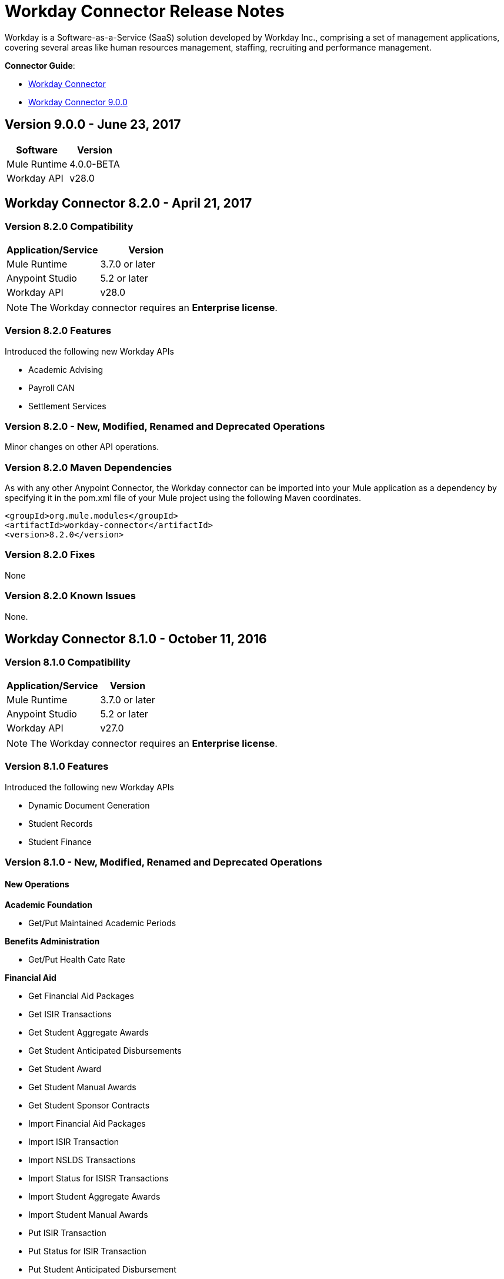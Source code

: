 = Workday Connector Release Notes
:keywords: workday, connector, release notes

Workday is a Software-as-a-Service (SaaS) solution developed by Workday Inc., comprising a set of management applications, covering several areas like human resources management, staffing, recruiting and performance management.

*Connector Guide*:

* link:/mule-user-guide/v/3.8/workday-connector[Workday Connector]
* link:https://mule4-docs.mulesoft.com/connectors/workday-connector[Workday Connector 9.0.0]
////
*Migration Guide*: link:/mule-user-guide/v/3.8/workday-connector-6.0-migration-guide[Workday Connector 6.0 or above Migration Guide]

MuleSoft maintains this connector under the link:/mule-user-guide/v/3.8/anypoint-connectors#connector-categories[_Select_] support policy.
////

== Version 9.0.0 - June 23, 2017

[%header%autowidth]
|===
|Software |Version
|Mule Runtime |4.0.0-BETA
|Workday API |v28.0
|===

////
=== Migrating from Older Versions

TBD.

=== Features

None.

=== Fixed in this Release

None.
////

== Workday Connector 8.2.0 - April 21, 2017

=== Version 8.2.0 Compatibility

[%header,cols="2*a"]
|===
|Application/Service |Version
|Mule Runtime |3.7.0 or later
|Anypoint Studio |5.2 or later
|Workday API |v28.0
|===

[NOTE]
The Workday connector requires an *Enterprise license*.


=== Version 8.2.0 Features

Introduced the following new Workday APIs

* Academic Advising
* Payroll CAN
* Settlement Services

=== Version 8.2.0 - New, Modified, Renamed and Deprecated Operations

Minor changes on other API operations.

=== Version 8.2.0 Maven Dependencies

As with any other Anypoint Connector, the Workday connector can be imported into your Mule application as a dependency by specifying it in the pom.xml file of your Mule project using the following Maven coordinates.

[source,xml,linenums]
----
<groupId>org.mule.modules</groupId>
<artifactId>workday-connector</artifactId>
<version>8.2.0</version>
----

=== Version 8.2.0 Fixes

None

=== Version 8.2.0 Known Issues

None.

== Workday Connector 8.1.0 - October 11, 2016

=== Version 8.1.0 Compatibility

[%header%autowidth.spread]
|===
|Application/Service |Version
|Mule Runtime |3.7.0 or later
|Anypoint Studio |5.2 or later
|Workday API |v27.0
|===

[NOTE]
The Workday connector requires an *Enterprise license*.


=== Version 8.1.0 Features

Introduced the following new Workday APIs

* Dynamic Document Generation
* Student Records
* Student Finance

=== Version 8.1.0 - New, Modified, Renamed and Deprecated Operations

==== New Operations

*Academic Foundation*

* Get/Put Maintained Academic Periods

*Benefits Administration*

* Get/Put Health Cate Rate

*Financial Aid*

* Get Financial Aid Packages
* Get ISIR Transactions
* Get Student Aggregate Awards
* Get Student Anticipated Disbursements
* Get Student Award
* Get Student Manual Awards
* Get Student Sponsor Contracts
* Import Financial Aid Packages
* Import ISIR Transaction
* Import NSLDS Transactions
* Import Status for ISISR Transactions
* Import Student Aggregate Awards
* Import Student Manual Awards
* Put ISIR Transaction
* Put Status for ISIR Transaction
* Put Student Anticipated Disbursement
* Put Student Award
* Put Student Sponsor Contract

*Financial Management*

* Get/Put Default Values for Worktags
* Import Headcount Plan

*Payroll*

* Get/Put Payroll Tax Mappings on Location
* Import ROE Prior Period History Results

*Staffing*

Get/Put Student Employment Eligibility Status

*Student Finance*

* Get Student Charges
* Get Student Historical Changes
* Get Student Historical Payments
* Get Student Payment Sessions
* Get Student Payments
* Import Student Charges
* Import Student Historical Changes
* Import Student Historical Payment
* Import Student Payments
* Put Student Payment
* Put Student Payment Session
* Submit Student Charge

*Student Records*

* Get Course Equivalency Groups
* Get Course Offering Sets
* Get Course Section Relationship
* Get Course Sections
* Get Course Subjects
* Get Historical Students
* Get Learning Outcomes
* Get Meeting Day Patterns
* Get Meeting Patterns
* Get Orientation Offerings
* Get Orientations
* Get Practical Learnings
* Get Schedule Assessments
* Get Student Accomplishments
* Get Student Activity Registration Records
* Get Student Competencies
* Get Student Course
* Get Student Course Materials
* Get Student Course Registrations
* Get Student Course Tag Categories
* Get Student Course Tags
* Get Student Portfolio Accomplishment Contents
* Get Study Abroad Offerings
* Get Transcript Orders
* Import Student Course Registrations
* Import Student Matriculations
* Put Course Equivalency Group
* Put Course Offering Set
* Put Course Section Relationship
* Put Course Subject
* Put Learning Outcome
* Put Meeting Day Pattern
* Put Meeting Pattern
* Put Orientation
* Put Orientation Offering
* Put Practical Learning
* Put Practical Learning Offering
* Put Scheduled Assessment
* Put Student Accomplishment
* Put Student Activity Registration Record
* Put Student Competency
* Put Student Course Material
* Put Student Course Registration
* Put Student Course Tag
* Put Student Course Tag Category
* Put Student Portfolio Accomplishment Content
* Put Study Abroad Offering
* Put Transcript Order
* Submit Course Section
* Submit Grades for Registrations
* Submit Student Course

*Student Recruiting*

* Get Student Recruiting Event Registration Records
* Put Unregister Student Recruiting Registration Record

*Talent*

* Get Connection Types
* Put Connection type

==== Modified Operations

*Academic Foundation*

* Get Education Test Results
* Get/Put Programs of Study
* Get Students
* Import Education Test Results

*Admissions*

* Get/Import/Put External Student Transcripts
* Get/Put Student Application Requirement Assignments
* Get/Put/Import Student Application

*Compensation*

* Request One-Time Payment

*Financial Aid*

* Get/Put Student Award Item

*Human Resources*

* Add Academic Appointment
* Change Legal Name
* Get Job Profiles
* Change Personal Information
* Manage Committee Membership
* Put Job Profiles
* Put Location
* Get Workers

*Integrations*

* Launch EIB
* Put Integration System

*Payroll*

* Get Advanced Lookup Tables
* Get Lookup Tables
* Put Advances Lookup Table
* Put Lookup Table
* Get Payment Election Enrollments
* Submit Payment Election Enrollment
* Get Payroll Involuntary Withholding Orders
* Put Payroll Involuntary Withholding Order
* Get Payroll Off-cycle Payments
* Put Payroll Off-cycle Payment
* Get Payroll Payslips
* Get Periodic Company CAN Tax Remittance Data
* Get Quarterly Worker Tax filing
* Get Submit Payroll Inputs
* Submit Payroll Input

*Payroll GBR*

* Get/Put Worker Pensions Auto Enrolment Details

*Payroll Interface*

* Get Payees

*Performance Management Talent*

* Get School Types
* Put School Type

*Recruiting*

* Create/Edit Job Requisition
* Create/Edit/Get Job Requisitions
* Get Assess Candidates
* Get Job Requisitions
* Put Candidate

*Staffing*

* Add Additional Job
* Change Job
* Assign Roles
* Change Job Hire Employee
* Terminate Employee
* Contract Contingent Worker
* Hire Employee

*Student Recruiting*

* Get Student Recruiting Events
* Submit Student Recruiting Event
* Get Student Recruitments
* Import Student Recruitments
* Put Student Recuirments

==== Renamed Operations

*Performance Management Talent*

* Get Educational Institution Types to Get School Types
* Put Educational Institution Type to Put School Type

==== Deprecated Operations

*Academic Foundation*

* Get Educational Institution Districts
* Get Educational Institutions
* Put Educational Institution
* Put Educational Institution District

*Benefits Administrations*

* Get/Put Employee Defined Contribution Elections
* Put Dependent

*Campus Engagement*

* Get/Put Engagement Emails
* Get/Put Engagement Plans

*Compensation*

* Request Stock Grant

*Financial Management*

* Get Companies
* Put Budget Incremental
* Put Business Plan Details
* Submit Business Plan Amendment
* Submit Position Budget

*Human Resources*

* Add Update Company Tax ID
* Find Business Site
* Find Job Classification Group
* Find Job Family Group
* Find Job Profile
* Get Business Site
* Get Company Tax ID
* Get Company Tax IDs
* Get Job Classification Group
* Get Job Family Group
* Get Job Profile
* Put Company Tax Id
* Put Dependent
* Find Contingent Worker
* Find Employee
* Find Worker
* Update Contingent Worker Personal Info
* Update Employee Personal Info

*Payroll*

* Get Payroll Inputs
* Get Payroll Workers
* Put Payroll Input

*Payroll Interface*

* Put Batch

*Performance Management Talent*

* Get/Put Competency Levels

*Performance Management*

* Start Performance Review

*Professional Services Automation*

* Add Update Customer Invoice
* Cancel Customer Invoice

*Recruiting*

* Add Update Applicant
* Find Applicant
* Get Applicant

*Resource Management*

* Get PO for PO Issue Outbound
* Get Supplier Oder Contracts
* Put Card Holder Listing File
* Put Credit Card Transactions
* Put Expense Credit Card
* Put Expense Credit Card Transaction File
* Put Supplier
* Submit Supplier Oder Contract

*Revenue Management*

* Put Cash Sale

*Staffing*

* Get Maintain Employee Contracts
* Maintain Academic Tenure Date
* Put Dependent

*Student Recruitment*

* Get Student Prospects
* Import Student Prospects
* Submit Student Prospects


==== End Of Life Operations

*Recruiting*

* Put Job Posting for Referrals

*Resource Management*

* Get Resources

*Staffing*

* Demote Employee
* Promote Employee
* Transfer Contingent Worker
* Transfer Employee

=== Version 8.1.0 Maven Dependencies

As with any other Anypoint Connector, the Workday connector can be imported into your Mule application as a dependency by specifying it in the pom.xml file of your Mule project using the following Maven coordinates.

[source,xml,linenums]
----
<groupId>org.mule.modules</groupId>
<artifactId>workday-connector</artifactId>
<version>8.1.0</version>
----

=== Version 8.1.0 Fixes

None

=== Version 8.1.0 Known Issues

None.


== Workday Connector 8.0 - April 25, 2016

=== Version 8.0 Compatibility

[%header%autowidth.spread]
|===
|Application/Service |Version
|Mule Runtime |3.7.0 or later
|Anypoint Studio |5.2 or later
|Workday API |v26.0
|===

[NOTE]
The Workday connector requires an *Enterprise license*.


=== Version 8.0 Features

Introduced the following new Workday APIs

* Payroll FRA
* External Integrations
* Notification

=== Version 8.0 Supported Workday APIs

*Human Capital Management*

* Absence Management
* Benefits Administration
* Compensation
* Compensation Review
* Human Resources
* Payroll
* Payroll Interface
* Payroll GBR
* Payroll FRA
* Performance Management
* Recruiting
* Staffing
* Talent
* Time Tracking
* Workforce Planning

*Financials*

* Cash Management
* Financial Manangement
* Inventory
* Professional Services Automation
* Resource Management
* Revenue Management

*Student*

* Academic Foundation
* Admissions
* Campus Engagement
* Financial Aid
* Student Recruiting

*System*

* External Integrations
* Identity Management
* Integrations
* Notification
* Tenant Data Translation

=== Version 8.0 - New, Modified and Deprecated Operations

==== New Operations

*External Integrations*

* Receive Launch Integration Event

*Financial Management*

* Get Escheatment Items
* Get Integration Worktag Mapping Source Systems
* Get Integration Worktag Mappings
* Get Related Worktags For Worktags
* Import Statistic
* Put Escheatable Payment Notification Date
* Put Integration Worktag Mapping Source Systems
* Put Integration Worktag Mappings
* Put Related Worktags For Worktag
* Submit Escheatment Items

*Human Resources*

* Get Committee Meetings
* Put Committee Meeting

*Notification*

* Receive Notification

*Payroll FRA*

* Get DSN Data

*Payroll GBR*

* Get/Put Payroll Payee RTIs
* Get/Put Pensions Auto Enrolment External Assessment History
* Get/Put Worker Pensions Auto Enrolment Details


*Performance Management*

* Get Feedback and Review Questions
* Get Review Types
* Put Feedback and Review Question
* Put Review Types

*Resource Management*

* Submit Purchase Order Change Order

*Revenue Management*

* Get Ad Hoc Billable Transactions
* Get Contact Types
* Get Sales Item Fair Value Price Lists
* Get Subaward Risk Assessments
* Get Subawards
* Get Subrecipient Risk Records
* Get Subrecipients
* Put Ad Hoc Billable Transaction
* Put Contact Type
* Put Customer Invoice Adjustment Collection Information
* Put Customer Invoice Collection Information
* Put Sales Item Fair Value Price List
* Put Subaward
* Put Subaward Risk Assessment
* Put Subrecipient
* Put Subrecipient Risk Record

==== Modified Operations

*Absence Management*

* Enter Time Off
* Put Absence Input
* Put Override Balance

*Academic Foundation*

* Get Education Test Results
* Get Programs of Study
* Get Student Educational Institution
* Get Students
* Import Education Test Results
* Put Education Test Result
* Put Program of Study
* Put Student Educational Institution

*Admissions*

* Get External Student Transcripts
* Get Student Application Requirement Assignments
* Get Student Applications
* Import External Student Transcripts
* Import Student Applications
* Put External Student Transcript
* Put Student Application
* Put Student Application Requirement Assignment

*Campus Engagement*

* Put Engagement Record

*Cash Management*

* Get Bank Accounts
* Get Bank Statements
* Import Ad hoc Bank Transaction
* Import Bank Statement
* Put Bank Account
* Put Bank Statement
* Submit Payment Election Enrollment

*Compensation*

* Request One-time Payment

*Financial Aid*

* Get Student Preliminary Awards

*Financial Management*

* Get Accounting Journals
* Get Basic Gifts
* Get Custom Worktags
* Get Gifts
* Get Loans
* Get Program
* Import Accounting Journal
* Import Accounting Journal
* Import Budget
* Import Budget Amendment
* Put Basic Gift
* Put Custom Worktag
* Put Loan
* Put Program
* Submit Accounting Journal
* Submit Gift

*Human Resources*

* Add Academic Appointment
* Get Committee Definition
* Get Manage Committee Membership
* Maintain Committee Definition
* Manage Committee Membership
* Manage Committee Membership
* Manage Committee Membership
* Put Committee Type
* Update Academic Appointment
* Change Personal Information

*Integrations*

* Get Integration Systems
* Put Integration System

*Inventory*

* Get Inventory Quick Issue
* Submit Inventory Quick Issue

*Payroll*

* Assign Costing Allocation
* Get Payroll Balances
* Get Payroll History Payments
* Get Payroll Results
* Get/Put Off-cycle Payment
* Get/Submit Payroll Input
* Put Payroll Deduction Recipient

*Performance Management*

* Get Competency Categories
* Import Employee Reviews

*Recruiting*

* Create Job Requistion
* Edit Job Requisition
* Get Background Check
* Get Candidates
* Put Background Check
* Put Candidate
* Create Position
* Edit Position Restrictions

*Resource Management*

* Get Requisitions
* Get Asset Depreciation Schedule
* Get Assets
* Get Procurement Card Transaction Verifications
* Get Project Worker Roles
* Get Projects
* Get Purchase Items
* Get Purchase Orders
* Get Purchase Orders
* Get Request for Quote Awards
* Get Resource Plans
* Get Spend Authorizations
* Submit Spend Authorization
* Import Credit Card Transactions
* Import Supplier Invoice
* Put Purchase Item
* Submit Purchase Order
* Submit Requisition
* Submit Procurement Card Transaction Verification
* Submit Project
* Submit Purchase Order
* Submit Request for Quote Award
* Submit Resource Plan
* Submit Workday Project Hierarchy
* Transfer Asset
* Update Asset Depreciation Schedule

*Revenue Management*

* Get Award Amendments
* Submit Award Amendment
* Get Awards
* Submit Award
* Get Customer Contract
* Get Customer Contract Amendments
* Get Customer Invoice Adjustment
* Get Customer Invoices
* Submit Customer Invoice
* Get Customers
* Put Customer
* Get Opportunities
* Put Opportunity
* Get Usage Based Transactions
* Put Usage Based Transaction
* Submit Billing Schedule
* Submit Customer Contract
* Submit Customer Contract
* Submit Customer Contract Amendment
* Submit Customer Invoice Adjustment
* Submit Revenue Recognition Schedule


*Staffing*

* Edit Position Restrictions
* Change Job
* Hire Employee
* Terminate Employee
* Change Job
* Contract Contingent Worker
* Edit Position
* Hire Employee
* Get Applicants

*Student Recruiting*

* Get Student Recruitments
* Import Student Recruitments
* Put Student Recruitment

*Talent*

* Get Competency Categories
* Get Proficiency Rating Scales
* Put Proficiency Rating Scale


==== Deprecated Operations

*Academic Foundation*

* Get Educational Institution Districts
* Get Educational Institutions
* Put Educational Institution
* Put Educational Institution District

*Benefits Administration*

* Get Employee Defined Contribution Elections
* Put Dependent
* Put Employee Defined Contribution Elections

*Campus Engagement*

* Get Engagement Emails
* Get Engagement Plans
* Put Engagement Email
* Put Engagement Plan

*Compensation*

* Request Stock Grant

*Financial Management*

* Get Companies
* Put Budget Incremental
* Put Business Plan Details
* Submit Business Plan Amendment
* Submit Position Budget

*Human Resources*

* Add Update Company Tax ID
* Find Business Site
* Find Job Classification Group
* Find Job Family Group
* Find Job Profile
* Get Business Site
* Get Company Tax ID
* Get Company Tax IDs
* Get Job Classification Group
* Get Job Family Group
* Get Job Profile
* Put Company Tax ID
* Put Dependent
* Find Contingent Worker
* Find Employee
* Find Worker
* Update Contingent Worker Personal Info
* Update Employee Personal Info

*Payroll*

* Get Payroll Inputs
* Put Payroll Input

*Payroll Interface*

* Put Batch

*Performance Management*

* Get Competency Levels
* Put Competency Level
* Start Performance Review

*Professional Services Automation*

* Add Update Customer Invoice
* Cancel Customer Invoice

*Recruiting*

* Add Update Applicant
* Find Applicant
* Get Applicant

*Resource Management*

* Get PO for PO Issue Outbound
* Get Supplier Order Contracts
* Put Card Holder Listing File
* Put Credit Card Transactions
* Put Expense Credit Card
* Put Expense Credit Card Transaction File
* Put Supplier
* Submit Supplier Order Contract

*Revenue Management*

* Put Cash Sale

*Staffing*

* Get Maintain Employee Contracts
* Maintain Academic Tenure Date
* Put Dependent

*Student Recruiting*

* Get Student Prospects
* Import Student Prospects
* Submit Student Prospect

*Talent*

* Get Competency Levels
* Put Competency Level


==== End of Life Operations

*Recruiting*

* Put Job Posting for Referrals

*Resource Management*

* Get Resources

*Staffing*

* Demote Employee
* Promote Employee
* Transfer Contingent Worker
* Transfer Employee


=== Version 8.0 Maven Dependencies

As with any other Anypoint Connector, the Workday connector can be imported into your Mule application as a dependency by specifying it in the pom.xml file of your Mule project using the following Maven coordinates.

[source,xml,linenums]
----
<groupId>org.mule.modules</groupId>
<artifactId>workday-connector</artifactId>
<version>8.0.0</version>
----

=== Version 8.0 Fixes

None

=== Version 8.0 Known Issues

None.


== Workday Connector 7.0 - October 19, 2015

=== Version 7.0 Compatibility

[%header%autowidth.spread]
|===
|Application/Service |Version
|Mule Runtime |3.7.0 or later
|Anypoint Studio |5.2 or later
|Workday API |v25.0
|===

NOTE: The Workday connector requires an Enterprise License.


=== Version 7.0 Features

Introduced the following new Workday APIs

* Admissions
* Compensation Review
* Financial Aid
* Inventory

=== Version 7.0 Supported Workday APIs

==== Human Capital Management

* Absence Management
* Benefits Administration
* Compensation
* Compensation Review
* Human Resources
* Payroll
* Payroll Interface
* Payroll GBR
* Performance Management
* Recruiting
* Staffing
* Talent
* Time Tracking
* Workforce Planning

==== Financials

* Cash Management
* Financial Manangement
* Inventory
* Professional Services Automation
* Resource Management
* Revenue Management

==== Student

* Academic Foundation
* Admissions
* Campus Engagement
* Financial Aid
* Student Recruiting

==== System

* Identity Management
* Integrations
* Tenant Data Translation

=== Version 7.0 New, Modified and Deprecated Operations
==== New Operations
===== Academic Foundation
* Get Educational Institution Course
* Get Student Educational Institution
* Get Student Educational Institution Districts
* Import Education Test Results
* Put Educational Institution Course
* Put Student Educational Institution
* Put Student Educational Institution District

===== Admissions
* Get Student Application Admission Responses
* Get Student Application Requirement Assignments
* Put Student Application Admission Response
* Put Student Application Requirement Assignment

===== Financial Aid
* Get Student Award Items
* Get Student Preliminary Awards
* Put Student Award Item
* Put Student Preliminary Award

===== Human Resources
* Assign Members to Custom Organization
* Change Veteran Status Identification

===== Performance Management
* Get Goal Units
* Put Goal Units

===== Recruiting
* Get Job Application Additional Data
* Put Job Application Additional Data
* Edit Job Requisition Additional Data
* Edit Position Restrictions Additional Data

===== Resource Management
* Get Cash Advance Repayment
* Get Resource Forecasts
* Get Supplier Contact Information
* Import Resource Forecast
* Put Cash Advance Repayment
* Submit Supplier Contact Information

===== Revenue Management
* Get Company as Business Entity
* Put Company as Business Entity

===== Staffing
* Change Organization Assignments
* Edit Worker Additional Data
* Edit Job Requisition Additional Data
* Edit Position Restrictions Additional Data

===== Student Recruiting
* Get Student Recruitments
* Import Student Recruitments
* Put Student Recruitment

===== Talent
* Get Skill Profile Categories
* Get Skill Profiles
* Get Talent Statement Types
* Put Skill Profile
* Put Skill Profile Category
* Put Talent Statement Type

===== Time Tracking
* Assign Work Schedule

==== Modified Operations

===== Absence Management
* Adjust Time Off
* Enter Time Off
* Get Absence Inputs
* Put Absence Input
* Put Override Balance
* Request Leave of Absence
* Request Return from Leave of Absence

===== Academic Foundation
* Get Programs of Study
* Put Program of Study

===== Cash Management
* Get Ad Hoc Payment
* Put Bank Account
* Submit Ad Hoc Payment

===== Compensation
* Add Stock Grant
* Update Stock Grant
* Get Employee Awards
* Get Compensation Plans
* Put Compensation Plans
* Request Compensation Change
* Request Compensation Change
* Request Compensation Change

===== Financial Management
* Get Alternate Account Set Mappings
* Get Customer Contract
* Get Gift
* Get Journals
* Get Payments
* Get Recurring Journal Templates
* Import Accounting Journal
* Put Alternate Account Set Mappings
* Put Grant
* Put Recurring Journal Template
* Put Statistic Definitions
* Submit Customer Contract
* Submit Gift

===== Human Resources
* Add Academic Appointment
* Change Emergency Contacts
* Change Personal Information
* Get Work Schedule Calendars
* Manage Committee Membership
* Put Work Schedule Calendar
* Get Workers
* Get Payroll Involuntary Withholding Orders
* Put Payroll Involuntary Withholding Order
* Get Payroll Results

===== Payroll Interface
* Get Payees

===== Performance Management
* Manage Goals

===== Recruiting
* Create Job Requisition
* Create Position
* Get Headcounts
* Get Positions
* Edit Job Requisition
* Get Background Check
* Get Candidates
* Get Create Job Requisition
* Get Edit Job Requisition
* Put Candidate
* Put Candidate Attachment
* Get Applicants
* Put Applicant

===== Resource Management
* Cancel Supplier Invoice
* Cancel Supplier Invoice Adjustment
* Get Expense Item
* Get Expense Report
* Get Requisition
* Get Spend Authorization
* Get Travel City
* Import Supplier Invoice
* Put Expense Item
* Put Purchase Item
* Put Travel City
* Resume Asset Depreciation
* Submit Expense Report
* Submit Expense Report
* Submit Expense Report for Applicant
* Submit Requisition
* Submit Spend Authorization
* Submit Supplier
* Submit Supplier Invoice
* Submit Supplier Invoice
* Submit Supplier Invoice Adjustment

===== Revenue Management
* Correct Award
* Put Award Schedule
* Put Customer Payment
* Submit Award
* Submit Customer Contract
* Submit Customer Invoice

===== Staffing
* Add Additional Job
* Edit Hiring Restrictions
* Get Headcounts
* Get Positions
* Promote Employee (DEPRECATED)
* Demote Employee (DEPRECATED)
* Start International Assignment
* Assign Organization
* Change Job
* Contract Contingent Worker
* Edit Position
* Edit Service Dates
* Hire Employee
* Put Start International Assignment
* Get Workers
* Get Applicants
* Put Applicant
* Create Position
* Edit Position Restrictions

===== Talent
* Get Manager Certifications
* Manage Certifications

==== Deprecated Operations

===== Academic Foundation
* Get Educational Institution Districts
* Get Educational Institutions
* Put Educational Institution
* Put Educational Institution District

===== Benefits Administration
* Get Employee Defined Contribution Elections
* Put Dependent
* Put Employee Defined Contribution Elections

===== Campus Engagement
* Get Engagement Emails
* Get Engagement Plans
* Put Engagement Email
* Put Engagement Plan

===== Compensation
* Request Stock Grant

===== Financial Management
* Get Companies
* Put Budget Incremental
* Put Business Plan Details
* Submit Business Plan Amendment
* Submit Position Budget

===== Human Resources
* Add Update Company Tax ID
* Find Business Site
* Find Job Classification Group
* Find Job Family Group
* Find Job Profile
* Get Business Site
* Get Company Tax ID
* Get Company Tax IDs
* Get Job Classification Group
* Get Job Family Group
* Get Job Profile
* Put Company Tax ID
* Put Dependent
* Find Contingent Worker
* Find Employee
* Find Worker
* Update Contingent Worker Personal Info
* Update Employee Personal Info

===== Payroll
* Get Payroll Inputs
* Put Payroll Input

===== Payroll Interface
* Put Batch

===== Performance Management
* Get Competency Levels
* Put Competency Level

===== Professional Services Automation
* Add Update Customer Invoice
* Cancel Customer Invoice

===== Recruiting
* Add Update Applicant
* Find Applicant
* Get Applicant

===== Resource Management
* Get PO for PO Issue Outbound
* Get Supplier Order Contracts
* Put Card Holder Listing File
* Put Credit Card Transactions
* Put Expense Credit Card
* Put Expense Credit Card Transaction File
* Put Supplier
* Submit Supplier Order Contract

===== Revenue Management
* Put Cash Sale

===== Staffing
* Get Maintain Employee Contracts
* Maintain Academic Tenure Date
* Put Dependent

===== Student Recruiting
* Get Student Prospects
* Import Student Prospects
* Submit Student Prospect

===== Talent
* Get Competency Levels
* Put Competency Level

==== End of Life Operations
===== Recruiting
* Put Job Posting for Referrals

===== Resource Management
* Get Resources

===== Staffing
* Demote Employee
* Promote Employee
* Transfer Contingent Worker
* Transfer Employee


=== Version 7.0 Maven Dependencies

As with any other Anypoint Connector, the Workday connector can be imported into your Mule application as a dependency by specifying it in the pom.xml file of your Mule project using the following Maven coordinates.

[source,xml,linenums]
----
<groupId>org.mule.modules</groupId>
<artifactId>workday-connector</artifactId>
<version>7.0.0</version>
----

=== Version 7.0 Fixes

None

=== Version 7.0 Known Issues

None.

== Workday Connector 6.0 - July 31, 2015

=== Version 6.0 Compatibility

[%header%autowidth.spread]
|===
|Application/Service|Version
|Mule Runtime|3.7.0 or newer
|Anypoint Studio|5.2 or newer
|===

NOTE: The Workday connector requires an Enterprise License.

=== Version 6.0 Features

* Updated the connector to Devkit v3.7.0.
* Combined Workday APIs into one single connector.
* Changed the Requests and Responses to XML format.
* Added support for HttpRequestConfig in the Global Elements Configuration, which enables the user to set an HTTP proxy connection, and adjust the Connection Timeout and Receive Timeout values.
* Enabled the connector to automatically generated the service endpoints.

=== Version 6.0 Supported Workday APIs

==== Human Capital Management

* Absence Management
* Benefits Administration
* Compensation
* Human Resources
* Payroll
* Payroll Interface
* Payroll GBR
* Performance Management
* Recruiting
* Staffing
* Talent
* Time Tracking
* Workforce Planning
* Financials

==== Cash Management

* Financial Manangement
* Professional Services Automation
* Resource Management
* Revenue Management

==== Student

* Academic Foundation
* Campus Engagement
* Student Recruiting

==== System

* Identity Management
* Integrations
* Tenant Data Translation

=== Version 6.0 Maven Dependencies

As with any other Anypoint Connector, the Workday connector can be imported into your Mule application as a dependency by specifying it in the pom.xml file of your Mule project using the following Maven coordinates.

[source,xml,linenums]
----
<groupId>org.mule.modules</groupId>
<artifactId>workday-connector</artifactId>
<version>6.0.0</version>
----

=== Version 6.0 Fixes

None

=== Version 6.0 Known Issues

None.


== Version 5.0 - July 1, 2015

Release Notes for version v5.0 of the Workday connector.

[NOTE]
With the release of version 5.0, the Workday Connector was upgraded from *Standard* to *Select* tier.

=== Version 5.0 Compatibility

[%header%autowidth.spread]
|===
|Application/Service|Version
|Mule Runtime|EE 3.5.0 and newer
|Anypoint Studio|5.2 and newer
|Workday API|V24.0
|Java|JDK 7
|===


=== Version 5.0 Updating from an Older Version

When a new version of a connector is released, Anypoint Studio displays a popup in the bottom right corner of you screen with the following message: Updates Available.

To upgrade to the newer version of the Workday connector:

. Click the popup and check for the available updates.
. Install the individual Workday connectors from the update site.
. Ensure that the maven dependencies have been updated correctly from `mule-module-workday` to `mule-module-workday-<wd_module_name>`.
. Follow the instructions provided in the user interface.
. Restart Studio when prompted.
. After restarting, if you have several versions of the connector installed, Mule asks you for the version of the connector you like to use.

=== Version 5.0 Features

* Added support for the Payroll GBR module and the following operations:
** Get Payee Tax Codes
** Get Payroll Payee NIs
** Get Payroll Payee Student Loans
** Put Payee Tax Code
** Put Payroll Payee NI
** Put Payroll Payee Student Loan
* Updated the connector to support Workday API v24.0.
* Updated the connector to use Devkit 3.6.1.
* Added support for connection through proxy servers.
* Enabled support for adjusting the Connection Timeout and Receive Timeout values in the global configuration.
* Migrated the connector to CXF 2.7.15.
* Added support for HTTP proxies.
* Added options to specify the connection timeout and receive timeout values in the global configuration.

=== Version 5.0 Maven Dependencies

The Workday Payroll GBR module can be imported into your Mule application as a dependency, using the following Maven coordinates:

[%header%autowidth.spread]
|===
|Module/Service|Maven Artifact
|HCM|

[source,xml,linenums]
----
<groupId>org.mule.modules</groupId>
<artifactId>mule-module-workday-payroll-gbr</artifactId>
----

|Payroll GBR|

[source,xml]
----
<version>5.0.0</version>
----

|===

=== Version 5.0 Fixes

* The names of some of the supported operations have been changed.
* Some XSD namespaces have been renamed.
* Fixed an issue where Latin1 encoding was being used instead of UTF-8.
* The mule-connector-test dependency was being incorrectly packaged with the Workday modules. This has been fixed.
* XMLGregorianCalender is no longer used by the connector.

=== Version 5.0 List of New and Deprecated Operations

==== Version 5.0 HCM Changes

* *Benefits Administration*
** New Operations:
*** Put Evidence Of Insurability
** Deprecated Operations:
*** Get Employee Defined Contribution Elections
*** Put Dependent Benefits
*** Put Employee Defined Contribution Elections
* *Compensation*
** New Operations:
*** Import Eligible Earnings Override
*** Get Stock Participation Rate Tables
*** Put Stock Participation Rate Table
** Deprecated Operations:
*** Request Stock Grant
* *Human Resources*
** New Operations:
*** Put Appointment Specialty
*** Assign Establishment
*** Get LGBT Identifications
*** Put Work Schedule Calendar
*** Put Establishment
*** Get Work Schedule Calendars
*** End Collective Agreement Assignment
*** Get Establishments
*** Put LGBT Identification
*** Get Appointment Specialties
** Deprecated Operations:
*** Update Contingent Worker Personal Info (New)
*** Update Employee Personal Info (New)
*** Add Update Company Tax ID
*** Find Business Site
*** Find Contingent Worker
*** Find Employee
*** Find Job Classification Group
*** Find Job Family Group
*** Find Job Profile
*** Find Worker
*** Get Business Site
*** Get Company Tax ID
*** Get Company Tax IDs
*** Get Job Classification Group
*** Get Job Family Group
*** Get Job Profile
*** Put Company Tax ID
*** Put Dependent
* *Payroll*
** New Operations:
*** Get Successor Employers
*** Get Payroll Payee PT1S
*** Put Payroll Payee RPP Or DPSP Registration Number
*** Put W2W2C Printing Election
*** Put Payroll Payee TD1
*** Put Payroll Payee PT1
*** Put Tax Levy Deduction Restriction
*** Get Single Legal Entities
*** Get Payroll Payee RPPOrDPSP Registration Numbers
*** Put Single Legal Entity
*** Put Successor Employer
*** Get W2W2C Printing Election
*** Get Tax Levy Deduction Restrictions
*** Get Payroll Payee TD1S
** Removed Operations:
*** Put Payroll Input
*** Get Payroll Inputs
* *Recruiting*
** New Operations:
*** Get Assess Candidate
*** Assess Candidate
** Removed Operations:
*** Add Update Applicant
*** Get Applicant
*** Find Applicant
* *Staffing*
** New Operations:
*** End International Assignment
*** Start International Assignment
** Deprecated Operations:
*** Maintain Academic Tenure Date
*** Put Dependent
** Removed Operation:
*** Get Maintain Employee Contracts
* *Talent*
** New Operations:
*** Put Subspecialty
*** Get Specialties
*** Put Specialty
*** Get Professional Affiliation Relationship Types
*** Put Professional Affiliation Relationship Type
*** Put Professional Affiliation
*** Get Professional Affiliation Types
*** Put Professional Affiliation Type
*** Get Subspecialties
*** Get Professional Affiliations

=== Version 5.0 Financials Changes

* Financial Management
** New Operations:
*** Get Alternate Account Set Mappings
*** Get Budget Fringe Rate Tables
*** Import Position Budget
*** Put Fringe Rate Table
*** Put Alternate Account Set Mapping
** Deprecated Operations:
*** Get Companies
** Removed Operations:
*** Submit Position Budget
* *Resource Management*
** New Operations:
*** Get Request For Quote Awards
*** Get Supplier Connections
*** Get Project Phases
*** Import Credit Cards
*** Get Project Tasks
*** Get Requirements For Resource Plan
*** Put Requirements For Resource Plan
*** Submit Request For Quote Award
*** Submit Supplier Connection
*** Put Project Task
*** Get Request For Quote Responses
*** Submit Request For Quote
*** Put Project phase
*** Submit Request For Quote Response
*** Get Request For Quote
** Deprecated Operations:
*** Get PO For PO Issue Outbound
*** Get Project Resource Plans
*** Get Supplier Order Contracts
*** Get Workday Projects
*** Put Supplier
*** Put Card Holder Listing File (New)
*** Put Expense Credit Card (New)
*** Put Expense Credit Card Transaction (New)
*** Put Expense Credit Card Transaction File (New)
*** Put Project Resource Plan (New)
* *Revenue Management*
** New Operations:
*** CorrectAward
*** Get Contract Rate Sheets
*** Put Usage Based Transaction
*** Put Contract Rate Sheet
*** Put Project Rate Category
*** Put Project Billing Rate Sheet
*** Get Project Billing Rate Sheets
*** Get Usage Based Transactions
*** Import Customer Invoice
*** Get Project Rate Categories
** Deprecated Operations:
*** Put Cash Sale

==== Version 5.0 Student Changes

* *Campus Engagement*
** New Operations:
*** Put Engagement Record
** Removed Operations:
*** Get Engagement Emails
*** Put Engagement Plan
*** Put Engagement Email
*** Get Engagement Plans
* *Student Recruiting*
** New Operations:
*** Put Marketing Activity Definition
*** Get Marketing Activity Definitions
** Removed Operations:
*** Put Admission Stage Progression Rule
*** Get Admission Stage Progression Rules

==== Version 5.0 System Changes

* *Integrations*
** New Operations:
*** Reassign Business Process Step

=== Version 5.0 Renamed Operations

Previously, the names of the operations supported by the connector included the name of the corresponding Workday module as a suffix. These suffixes have been removed:

[%header%autowidth.spread]
|===
|Module|Previous Name|Current Name
|Benefits Administration|putDependentBenefits|putDependent
|Financial Management|getPaymentMessagesFinancial|getPaymentMessages
|Financial Management|getSearchSettingsFinancial|getSearchSettings
|Financial Management|putSearchSettingsFinancial|putSearchSettings
|Financial Management|getBusinessEntityContactsFinancial|getBusinessEntityContacts
|Financial Management|getPaymentsFinancial|getPayments
|Financial Management|putBusinessEntityContactFinancial|putBusinessEntityContact
|Financial Management|getOrganizationsFinancial|getOrganizations
|Human Resources|putDependentHr|putDependent
|Payroll Interface|getPeriodSchedulesPayrollInterface|getPeriodSchedules
|Payroll Interface|putPeriodSchedulePayrollInterface|putPeriodSchedule
|Payroll Interface|getWorkerCostingAllocationsPayrollInterface|getWorkerCostingAllocations
|Recruiting|getOrganizationsRecruiting|getOrganizations
|Recruiting|getServerTimestampRecruiting|getServerTimestamp
|Resource Management|getBusinessEntityContactsResource|getBusinessEntityContacts
|Resource Management|getResourceCategoriesResource|getResourceCategories
|Resource Management|getSpendCategoryHierarchiesResource|getSpendCategoryHierarchies
|Resource Management|getSupplierCategoriesResource|getSupplierCategories
|Resource Management|putBusinessEntityContactResource|putBusinessEntityContact
|Resource Management|putResourceCategoryResource|putResourceCategory
|Resource Management|putSpendCategoryHierarchyResource|putSpendCategoryHierarchy
|Resource Management|putSupplierCategoryResource|putSupplierCategory
|Revenue Management|getBusinessEntityContactsRevenue|getBusinessEntityContacts
|Revenue Management|getCustomerCategoriesRevenue|getCustomerCategories
|Revenue Management|getRevenueCategoriesRevenue|getRevenueCategories
|Revenue Management|getRevenueCategoryHierarchiesRevenue|getRevenueCategoryHierarchies
|Revenue Management|putBusinessEntityContactRevenue|putBusinessEntityContact
|Revenue Management|putCustomerCategoryRevenue|putCustomerCategory
|Revenue Management|putRevenueCategoryRevenue|putRevenueCategory`
|Revenue Management|putRevenueCategoryHierarchyRevenue|putRevenueCategoryHierarchy
|Staffing|putApplicantStaffing|putApplicant
|Staffing|createPositionStaffing|createPosition
|Staffing|editPositionRestrictionsStaffing|editPositionRestrictions
|Staffing|getApplicantsStaffing|getApplicants
|Staffing|getHeadcountsStaffing|getHeadcounts
|Staffing|getPositionsStaffing|getPositions
|Staffing|putJobClassificationGroupStaffing|putJobClassificationGroup
|Staffing|putJobFamilyStaffing|putJobFamily
|Staffing|getWorkersStaffing|getWorkers
|Staffing|getJobClassificationGroupsStaffing|getJobClassificationGroups
|Staffing|getJobFamilyGroupsStaffing|getJobFamilyGroups
|Staffing|getOrganizationsStaffing|getOrganizations
|Staffing|putJobFamilyGroupStaffing|putJobFamilyGroup
|Staffing|getJobFamiliesStaffing|getJobFamilies
|Talent|getCertificationsTalent|getCertifications
|Talent|getCompetenciesTalent|getCompetencies
|Talent|getCompetencyCategoriesTalent|getCompetencyCategories
|Talent|getDegreesTalent|getDegrees
|Talent|getEducationalInstitutionTypesTalent|getEducationalInstitutionTypes
|Talent|getFieldsOfStudyTalent|getFieldsOfStudy
|Talent|getSkillSourcePrecedencesTalent|getSkillSourcePrecedences
|Talent|putCertificationTalent|putCertification
|Talent|putCompetencyTalent|putCompetency
|Talent|putDegreeTalent|putDegree
|Talent|putEducationalInstitutionTypeTalent|putEducationalInstitutionType
|Talent|putFieldOfStudyTalent|putFieldOfStudy
|Talent|putCertificationIssuerTalent|putCertificationIssuer
|Talent|getCertificationIssuersTalent|getCertificationIssuers
|===

=== Version 5.0 Renamed XSD Namespaces

[%header%autowidth.spread]
|===
| |From|To
|Absence Management|http://www.mulesoft.org/schema/mule/wd-absence/2.0/mule-wd-absence.xsd|http://www.mulesoft.org/schema/mule/wd-absence/current/mule-wd-absence.xsd
|Benefits Administration|http://www.mulesoft.org/schema/mule/wd-benefits/2.0/mule-wd-benefits.xsd|http://www.mulesoft.org/schema/mule/wd-benefits/current/mule-wd-benefits.xsd
|Compensation|http://www.mulesoft.org/schema/mule/wd-compensation/2.0/mule-wd-compensation.xsd|http://www.mulesoft.org/schema/mule/wd-compensation/current/mule-wd-compensation.xsd
|Human Resources|http://www.mulesoft.org/schema/mule/wd-hr/2.0/mule-wd-hr.xsd|http://www.mulesoft.org/schema/mule/wd-hr/current/mule-wd-hr.xsd
|Staffing|http://www.mulesoft.org/schema/mule/wd-staffing/2.0/mule-wd-staffing.xsd|http://www.mulesoft.org/schema/mule/wd-staffing/current/mule-wd-staffing.xsd
|Talent|http://www.mulesoft.org/schema/mule/wd-talent/2.0/mule-wd-talent.xsd|http://www.mulesoft.org/schema/mule/wd-talent/current/mule-wd-talent.xsd
|===

== Version 4.2.0 - March 20, 2015

Release Notes for version v4.2.0 of the Workday connector. 

NOTE: The Workday connector requires an Enterprise License.

=== Version 4.2.0 Compatibility

[%header%autowidth.spread]
|===
|Application/Service |Version
|Mule Runtime |EE 3.4.2 and newer
|Workday API |v23.0
|===

=== Version 4.2.0 Features

The following modules have been added to the existing Workday connector. The list of all operations that have been added for each module can be found below.

*Student:*

* Academic Foundation
* Campus Engagement
* Student Recruiting

*System:*

* Identity Management
* Integrations
* Tenant Data Translation

=== Version 4.2.0 Supported Operations: Workday Student Connector

==== Version 4.2.0 Academic Foundation

* Get_Academic_Contacts
* Get_Educational_Institution_Districts
* Get_Educational_Institutions
* Get_External_Associations
* Get_Extracurricular_Activities
* Get_Programs_of_Study
* Get_Student_Tag_Categories
* Get_Student_Tags
* Put_Academic_Contact
* Put_Educational_Institution
* Put_Educational_Institution_District
* Put_External_Association
* Put_Extracurricular_Activity
* Put_Program_of_Study
* Put_Student_Tag
* Put_Student_Tag_Category

==== Version 4.2.0 Campus Engagement

* Get_Engagement_Conversation_Tags
* Get_Engagement_Conversations
* Get_Engagement_Emails
* Get_Engagement_External_Items
* Get_Engagement_Plans
* Put_Engagement_Conversation
* Put_Engagement_Conversation_Tag
* Put_Engagement_Email
* Put_Engagement_External_Item
* Put_Engagement_Plan

==== Version 4.2.0 Student Recruiting

* Get_Ad_Hoc_Locations
* Get_Recruiting_Regions
* Get_Search_Service_Definitions
* Get_Student_Prospects
* Get_Student_Recruiters
* Get_Student_Recruiting_Campaigns
* Get_Student_Recruiting_Cycles
* Get_Student_Recruiting_Events
* Import_Student_Prospects
* Put_Ad_Hoc_Location
* Put_Recruiting_Region
* Put_Search_Service_Definition
* Put_Student_Recruiting_Cycle
* Put_Student_Recruiting_Event_Registration_Record
* Submit_Student_Prospect
* Submit_Student_Recruiter
* Submit_Student_Recruiting_Campaign
* Submit_Student_Recruiting_Event

=== Version 4.2.0 Supported Operations: Workday System Connector

==== Version 4.2.0 Identity Management

* Get_Unidentified_Signons
* Get_Workday_Account_Signons

==== Version 4.2.0 Integrations

* Approve_Business_Process
* Cancel_Business_Process
* Deny_Business_Process
* Get_EIB_Definitions
* Get_Event_Detail
* Get_Event_Documents
* Get_Import_Process_Messages
* Get_Import_Processes
* Get_Integration_Events
* Get_Integration_System_Users
* Get_Integration_Systems
* Get_References
* Get_Sequence_Generators
* Get_Subscriptions
* Increment_Sequence_Generator
* Launch_EIB
* Launch_Integration
* Put_Integration_Event
* Put_Integration_Message
* Put_Integration_System
* Put_Integration_System_User
* Put_Reference
* Put_Sequence_Generator
* Put_Subscription

==== Version 4.2.0 Tenant Data Translation

* Get_Translatable_Tenant_Data_Public
* Put_Translatable_Tenant_Data_Public

=== Version 4.2.0 Maven Dependencies

As with any other Anypoint Connector, the Workday connector can be referred to as a dependency in the pom.xml file of your Mule project. The following table indicates the groupIds and artifactIds for each Workday Student and Workday System connector.

[%header%autowidth.spread]
|===
|Module|Maven Artifacts
|*Student* +
Academic Foundation |`<groupId>org.mule.modules</groupId>` +
`<artifactId>mule-module-workday-academicfoundation</artifactId>` +
`<version>4.2.0</version>`
|*Student* +
Campus Engagement |`<groupId>org.mule.modules</groupId>` +
`<artifactId>mule-module-workday-campusengagement</artifactId>` +
`<version>4.2.0</version>`
|*Student* +
Student Recruiting |`<groupId>org.mule.modules</groupId>` +
`<artifactId>mule-module-workday-studentrecruiting</artifactId>` +
`<version>4.2.0</version>`
|*System* +
Identity Management |`<groupId>org.mule.modules</groupId>` +
`<artifactId>mule-module-workday-identitymanagement</artifactId>` +
`<version>4.2.0</version>`
|*System* +
Integrations |`<groupId>org.mule.modules</groupId>` +
`<artifactId>mule-module-workday-integrations</artifactId>` +
`<version>4.2.0</version>`
|*System* +
Tenant Data Translation |`<groupId>org.mule.modules</groupId>` +
`<artifactId>mule-module-workday-tenantdatatranslation</artifactId>` +
`<version>4.2.0</version>`
|===

=== Version 4.2.0 Fixed in this Release

Password - Workday connectors no longer show passwords in plain-text when inputting them in Anypoint Studio.

== Version 4.1.1 - December 12, 2014

The Anypoint Workday connector has been updated to 4.1.1 to support Workday 23.0 API with minor improvements from the Workday Connector 4.0.0 release. For more information on Workday, see the link:https://community.workday.com/current/wsrelnotes[Workday Release Notes for v23.0].

For more information on upgrade paths or how to use Workday's API, see:

* https://community.workday.com/custom/developer/API/versions/v23.0/index.html[Workday v23.0 API] 
* https://community.workday.com/[General knowledge on Workday operations]

The MuleSoft Workday 4.1.1 Connector release fixes issues that have surfaced in the previous release of the Workday Connector (4.0.1).

=== Version 4.1.1 Compatibility

[%header%autowidth.spread]
|===
|Application/Service |Version
|Mule Runtime |Mule 3.4.2 and above
|Anypoint Studio |October 2014
|Workday API |v 23.0
|===

=== Version 4.1.1 Supported Workday v23.0 API Modules

* Absence Management
* Benefits Administration
* Cash Management
* Compensation
* Financial Manangement
* Human Resources
* Payroll
* Payroll Interface
* Performance Management
* Professional Services Automation
* Recruiting
* Resource Management
* Revenue Management
* Staffing
* Talent
* Time Tracking
* Workforce Planning

=== Version 4.1.1 Supported Operations per Module

==== Version 4.1.1 Absence Management

No operations were added or removed

==== Version 4.1.1 Benefits Administration

No operations were added or removed

==== Version 4.1.1 Cash Management

*Supported Operations*

* CancelAdHocBankTransaction
* CancelAdHocPayment
* GetAdHocBankTransactions
* GetAdHocPayees
* GetAdHocPayments
* GetBankAccountTransfers
* GetBankAccounts
* GetBankBranches
* GetBankStatementFiles
* GetBankStatements
* GetBusinessEntityContacts
* GetDonorContributions
* GetDonors
* GetFinancialInstitutions
* GetInvestmentPoolAdjustments
* GetInvestmentPoolPurchases
* GetInvestmentPoolSales
* GetInvestmentPoolTransfers
* GetInvestmentStatements
* GetPaymentElectionEnrollments
* GetPaymentElectionOptions
* GetPaymentMessages
* GetPayments
* GetPettyCashAccounts
* ImportAdhocBankTransaction
* ImportBankStatement
* PutAdHocPayee
* PutBankAccount
* PutBankBranch
* PutBankStatement
* PutBankStatementFile
* PutBusinessEntityContact
* PutDonor
* PutFinancialInstitution
* PutPaymentAcknowledgementMessage
* PutPaymentElectionOption
* PutPettyCashAccount
* SubmitAdHocBankTransaction
* SubmitAdHocPayment
* SubmitBankAccountTransfer
* SubmitDonorContribution
* SubmitInvestmentPoolAdjustment
* SubmitInvestmentPoolPurchase
* SubmitInvestmentPoolSale
* SubmitInvestmentPoolTransfer
* SubmitInvestmentStatement
* SubmitPaymentElectionEnrollment

==== Version 4.1.1 Compensation

No operations were added or removed

==== Version 4.1.1 Financial Manangement

*Supported operations*

* CancelAccountingJournal
* Get1042-SIncomeCodes
* Get1099MISCAdjustments
* Get1099MISCs
* GetAccountSets
* GetAccountSetsWithoutDependencies
* GetAwardPersonnelResponsibilities
* GetBasicCustomers
* GetBasicGifts
* GetBasicGrants
* GetBasicProjects
* GetBasicSalesItems
* GetBasicSuppliers
* GetBeginningBalanceJournals
* GetBeginningBalanceTranslationAmounts
* GetBusinessEntityContacts
* GetBusinessPlanDetails
* GetBusinessUnitHierarchies
* GetBusinessUnits
* GetCompany1099MISCData
* GetCostCenters
* GetCurrencyConversionRates
* GetCurrencyRateTypes
* GetCustomValidationRules
* GetCustomValidationRuleswithoutDependencies
* GetCustomWorktags
* GetCustomerCategories
* GetEffortCertificationChangeReasonCodes
* GetEffortCertificationEligibilityRules
* GetEffortCertificationEligibilityRuleswithoutDependencies
* GetEffortCertificationTypes
* GetEffortCertifyingTexts
* GetFundHierarchies
* GetFundTypes
* GetFunds
* GetGiftHierarchies
* GetGifts
* GetGrantHierarchies
* GetGrants
* GetInvestors
* GetJournals
* GetLedgerAccountSummaries
* GetLoanInvestorTypes
* GetLoanReferralTypes
* GetLoans
* GetObjectClassSets
* GetOrganizations
* GetPaymentMessages
* GetPaymentTerms
* GetPaymentTypes
* GetPayments
* GetPositionBudgets
* GetProgramHierarchies
* GetPrograms
* GetReceivableWriteoffCategories
* GetRecurringJournalTemplates
* GetRegions
* GetResourceCategories
* GetRevenueCategories
* GetRevenueCategoryHierarchies
* GetSearchSettings
* GetSpendCategoryHierarchies
* GetStatisticDefinitions
* GetStatistics
* GetSupplierCategories
* GetSurveys
* GetTaxApplicabilities
* GetTaxAuthorities
* GetTaxCategories
* GetTaxCodes
* GetTaxRates
* GetWorkdayCompanies
* ImportAccountingJournal
* ImportBudgetAmendment
* ImportBudgetDetails
* ImportBudgetDetailsIncremental
* Put1042-SIncomeCode
* PutAccountSet
* PutAwardPersonnelResponsibility
* PutBasicCustomer
* PutBasicGift
* PutBasicGrant
* PutBasicProject
* PutBasicSalesItem
* PutBasicSupplier
* PutBeginningBalanceJournal
* PutBeginningBalanceTranslationAmounts
* PutBudgetIncremental
* PutBusinessEntityContact
* PutBusinessPlanDetails
* PutBusinessUnit
* PutBusinessUnitHierarchy
* PutContingentWorkerTaxAuthorityFormType
* PutCurrencyConversionRate
* PutCurrencyConversionRates
* PutCurrencyRateType
* PutCustomValidationRule
* PutCustomWorktag
* PutCustomerCategory
* PutEffortCertificationChangeReasonCode
* PutEffortCertificationType
* PutEffortCertifyingText
* PutFund
* PutFundHierarchy
* PutFundType
* PutGiftHierarchy
* PutGrant
* PutGrantHierarchy
* PutInvestor
* PutLedgerAccountSummary
* PutLoan
* PutLoanInvestorType
* PutLoanReferralType
* PutObjectClassSet
* PutPaymentTerm
* PutPaymentType
* PutProgram
* PutProgramHierarchy
* PutReceivableWriteoffCategory
* PutRecurringJournalTemplate
* PutResourceCategory
* PutRevenueCategory
* PutRevenueCategoryHierarchy
* PutSearchSettings
* PutSpendCategoryHierarchy
* PutStatistic
* PutStatisticDefinition
* PutSupplierCategory
* PutSurvey
* PutTaxApplicability
* PutTaxAuthority
* PutTaxCategory
* PutTaxCode
* PutTaxRate
* PutThirdPartyCalculatedTaxInformation
* Submit1099MISCAdjustment
* SubmitAccountingJournal
* SubmitBusinessPlanAmendment
* SubmitGift
* SubmitPositionBudget
* UnpostAccountingJournal

*Version 4.1.1 Deprecated Operations*

* GetCompanies

==== Version 4.1.1 Human Resources

No operations were added or removed

==== Version 4.1.1 Payroll

No operations were added or removed

==== Version 4.1.1 Payroll Interface

No operations were added or removed

==== Version 4.1.1 Performance Management

No operations were added or removed

==== Version 4.1.1 Professional Services Automation

Supported operations:

* AddUpdateExpenseReport
* CancelExpenseReportOld

==== Version 4.1.1 Recruiting

No operations were added or removed

==== Version 4.1.1 Resource Management

Supported operations:

* AddSupplierContractLineHold
* AdjustAssetCost
* CancelExpenseReport
* CancelPurchaseOrder
* CancelReceipt
* CancelRequisition
* CancelSupplierInvoice
* CancelSupplierInvoiceAdjustment
* CancelTimesheet
* DisposeAsset
* EditAsset
* GetAirlines
* GetAirports
* GetAssetBookRules
* GetAssetDepreciationSchedules
* GetAssetPoolingRules
* GetAssets
* GetBusinessEntityContacts
* GetCarRentalAgencies
* GetCardHolderListingFiles
* GetCatalogItems
* GetExpenseCreditCardTransactionFiles
* GetExpenseCreditCardTransactions
* GetExpenseCreditCards
* GetExpenseItemAttributeGroups
* GetExpenseItemGroups
* GetExpenseItems
* GetExpensePolicyGroups
* GetExpenseRateTableRules
* GetExpenseRateTables
* GetExpenseReports
* GetHotels
* GetPayrollTimesheetsTimeInTimeOut
* GetPayrollTimesheetsTotalHours
* GetPrepaidSpendAmortizationSchedules
* GetPrepaidSpendAmortizations
* GetProcurementCardTransactionVerifications
* GetProcurementMassClose
* GetProjectAsset
* GetProjectPlans
* GetProjectScenarioGroups
* GetProjectScenarios
* GetProjectTaskResources
* GetProjectTimesheets
* GetProjects
* GetPurchaseItemGroups
* GetPurchaseItems
* GetPurchaseOrderSchedules
* GetPurchaseOrders
* GetReceipts
* GetRequisitions
* GetResourceCategories
* GetResourcePlans
* GetReturns
* GetSpendAuthorizations
* GetSpendCategoryHierarchies
* GetSupplierCategories
* GetSupplierContracts
* GetSupplierGroups
* GetSupplierInvoiceAdjustments
* GetSupplierInvoiceHistories
* GetSupplierInvoiceSchedules
* GetSupplierInvoices
* GetSuppliers
* GetTimesheets
* GetTravelBookingFiles
* GetTravelCities
* GetWorkdayProjectHierarchies
* GetWorkdayProjectHierarchieswithoutDependencies
* ImpairAsset
* ImportCatalogLoad
* ImportCreditCardTransactions
* ImportSupplierInvoice
* ImportTravelBookingRecords
* IssueAsset
* PlaceAssetinService
* PutAirline
* PutAirport
* PutAssetBookRules
* PutAssetPoolingRule
* PutBusinessEntityContact
* PutCarRentalAgency
* PutCardHolderListingFile
* PutExpenseCreditCard
* PutExpenseCreditCardTransaction
* PutExpenseCreditCardTransactionFile
* PutExpenseItem
* PutExpenseItemAttributeGroup
* PutExpenseItemGroup
* PutExpensePolicyGroup
* PutExpenseRateTable
* PutExpenseRateTableRule
* PutHotel
* PutProjectAsset
* PutProjectPlan
* PutProjectScenarioGroup
* PutProjectTaskResources
* PutPurchaseItem
* PutPurchaseItemGroup
* PutResourceCategory
* PutSpendCategoryHierarchy
* PutSupplierCategory
* PutSupplierGroup
* PutSupplierInvoiceHistory
* PutTravelCity
* RegisterAsset
* ReinstateAsset
* RemoveAsset
* RemoveSupplierContractLineHold
* ResumeAssetDepreciation
* SubmitCatalogLoad
* SubmitExpenseReport
* SubmitExpenseReportforApplicant
* SubmitPayrollTimesheetTimeInTimeOut
* SubmitPayrollTimesheetTotalHours
* SubmitPrepaidSpendAmortization
* SubmitPrepaidSpendAmortizationSchedule
* SubmitProcurementCardTransactionVerification
* SubmitProcurementMassClose
* SubmitProject
* SubmitProjectScenario
* SubmitProjectTimesheet
* SubmitPurchaseOrder
* SubmitPurchaseOrderSchedule
* SubmitReceipt
* SubmitRequisition
* SubmitResourcePlan
* SubmitReturn
* SubmitSpendAuthorization
* SubmitSupplier
* SubmitSupplierContract
* SubmitSupplierInvoice
* SubmitSupplierInvoiceAdjustment
* SubmitSupplierInvoiceContract
* SubmitSupplierInvoiceSchedule
* SubmitWorkdayProjectHierarchy
* SuspendAssetDepreciation
* TransferAsset
* TransferAssetToDifferentCompany
* UpdateAssetDepreciationSchedule
* UpdateAssetUsefulLife

==== Verison 4.1.1 Resource Management Deprecated Operations

* GetPOforPOIssueOutbound
* GetProjectResourcePlans
* GetSupplierOrderContracts
* GetWorkdayProjects
* PutProjectResourcePlan
* PutSupplier
* SubmitSupplierOrderContract
* SubmitWorkdayProject

==== Version 4.1.1 Revenue Management

Supported operations:

* CancelCashSale
* CancelCustomerContract
* CancelCustomerInvoice
* CancelCustomerInvoiceAdjustment
* GetAwardProposalLifecycleStatuses
* GetAwardProposalSubmissionTypes
* GetAwardProposals
* GetAwardSchedules
* GetAwardTaskStatuses
* GetAwardTaskTypeGroups
* GetAwardTasks
* GetAwards
* GetBillingSchedules
* GetBusinessConnections
* GetBusinessEntityContacts
* GetCashSales
* GetCreditCardAuthorization
* GetCustomerActivity
* GetCustomerCategories
* GetCustomerContractAmendments
* GetCustomerContracts
* GetCustomerDateMilestones
* GetCustomerDeposits
* GetCustomerGroups
* GetCustomerInvoiceAdjustments
* GetCustomerInvoices
* GetCustomerPayments
* GetCustomerRefunds
* GetCustomerRequests
* GetCustomers
* GetFacilitiesandAdministrationExceptions
* GetFacilitiesandAdministrationWaivedExpenseAllocationProfiles
* GetMerchantCustomerProfile
* GetOpportunities
* GetProspects
* GetRevenueCategories
* GetRevenueCategoryHierarchies
* GetRevenueRecognitionScheduleTemplates
* GetRevenueRecognitionSchedules
* GetSalesItemGroups
* GetSalesItems
* GetSponsors
* PutAwardProposalLifecycleStatus
* PutAwardProposalSubmissionType
* PutAwardSchedule
* PutAwardTaskStatus
* PutAwardTaskTypeGroup
* PutAwardTasksforAward
* PutBusinessConnection
* PutBusinessEntityContact
* PutCreditCardAuthorization
* PutCustomer
* PutCustomerCategory
* PutCustomerDateMilestone
* PutCustomerGroup
* PutCustomerPayment
* PutCustomerRequest
* PutFacilitiesandAdministrationException
* PutFacilitiesandAdministrationWaivedExpenseAllocationProfile
* PutMerchantCustomerProfile
* PutOpportunity
* PutProspect
* PutRevenueCategory
* PutRevenueCategoryHierarchy
* PutRevenueRecognitionScheduleTemplate
* PutSalesItem
* PutSalesItemGroup
* PutSponsor
* SubmitAward
* SubmitAwardAmendment
* SubmitAwardProposal
* SubmitBillingSchedule
* SubmitCashSale
* SubmitCustomerContract
* SubmitCustomerContractAmendment
* SubmitCustomerDeposit
* SubmitCustomerInvoice
* SubmitCustomerInvoiceAdjustment
* SubmitCustomerRefund
* SubmitRevenueRecognitionSchedule

*Revenue Management Deprecated Operations*

* PutCashSale

==== Version 4.1.1 Staffing

No operations were added or removed.

==== Version 4.1.1 Talent

No operations were added or removed.

==== Version 4.1.1 Time Tracking

No operations were added or removed.

==== Version 4.1.1 Workforce Planning

No operations were added or removed.

=== Version 4.1.1 Fixed Issues

* Significantly reduced the amount of classes that were being exported with the update sites, thus reducing the file size from 500mb to 5mb
* Fixed an issue where Mule applications were running out of memory when using the HCM connector.

=== Version 4.1.1 Features in this Release

Users are now able to choose specifically which modules of the HCM connector they would like to install in Anypoint Studio, and use in their Mule applications.

=== Version 4.1.1 Upgrading from Workday HCM Connector 4.0.1 or Older

In this release, each of the above modules is now available as an individual update site. Note that this release is NOT backward compatible with Workday HCM Connector 4.0.1 or lower.

If you would like to start using version 4.1.1 of the Workday connector, follow these instructions.

==== Version 4.1.1 New Users

. Open Anypoint Studio.
. Go to *File* > *New* > *Project From Template*.
. Click the *Connectors* category and locate the Worday Connector from the connectors list.
. Click the *View Details* button.
. Click the *Share URL* button and copy the provided link.
. Go to *Help* > *Install New Software* and paste the link inside the *Work with* text box.
. Select the desired Workday moduel and click the *Next* button to continue installing the connector.

==== Version 4.1.1 Existing Users

There are several ways to determine which HCM module you were using in the previous versions of the connector. One way is to check the XML namespaces for the Workday message processors. This table helps you determine which modules your application uses:

[%header%autowidth.spread]
|===
|Namespace |Workday Module
|wd:absence |Absence Management
|wd:benefits |Benefits Administration
|wd:compensation |Compenstation
|wd:hr |Human Resources
|wd:payroll |Payroll
|wd:payroll-interface |Payroll Interface
|wd:performance |Performance Management
|wd:recruiting |Recruiting
|wd:staffing |Staffing
|wd:talent |Talent
|wd:timetracking |Time Tracking
|wd:workforce |Workforce Planning
|===

===== Version 4.1.1 Non-Maven Mule Projects

. Uninstall any existing Workday connector.
. Install the Workday connectors that your application requires from the `Anypoint Connectors Update Site`. Follow the instructions in the "New users" section. Your application should be running as it was previously.

===== Version 4.1.1 Mavenized Mule Projects

. Remove any references to the Workday connector from your pom.xml file. 
. Update the mule-maven-plugin, if it exists, by modifying the artifactId property that is located inside the _inclusion_ tag as follows:
+
[%header%autowidth.spread]
|===
|Module |Artifact ID
|*Absence Management* |mule-module-workday-absencemanagement
|*Benefits Administration* |mule-module-workday-benefitsadministration
|*Compensation* |mule-module-workday-compensation
|*Human Resources* |mule-module-workday-humanresources
|*Payroll* |mule-module-workday-payroll
|*Payroll Interface* |mule-module-workday-payrollinterface
|*Performance Management* |mule-module-workday-performancemanagement
|*Recruiting* |mule-module-workday-recruiting
|*Staffing* |mule-module-workday-staffing
|*Talent* |mule-module-workday-talent
|*Time Tracking* |mule-module-workday-timetracking
|*Workforce Planning* |mule-module-workday-workforceplanning
|===
+
. Add any dependencies that your application needs for each Workday module. The following dependency snippets can be used to add the necessary Workday HCM connectors.
+
[%header%autowidth.spread]
|===
|  | 
|*Absence Management* a|
[source, xml, linenums]
----
<dependency>
  <groupId>org.mule.modules</groupId>
  <artifactId>mule-module-workday-absencemanagement</artifactId>
  <version>4.1.1</version>
</dependency>
----
|*Benefits Administration* a|
[source, xml, linenums]
----
<dependency>
  <groupId>org.mule.modules</groupId>
    <artifactId>mule-module-workday-benefitsadministration</artifactId>
    <version>4.1.1</version>
</dependency>
----
|*Compensation* a|
[source, xml, linenums]
----
<dependency>
  <groupId>org.mule.modules</groupId>
  <artifactId>mule-module-workday-compensation</artifactId>
  <version>4.1.1</version>
</dependency>
----
|*Human Resources* a|
[source, xml, linenums]
----
<dependency>
  <groupId>org.mule.modules</groupId>
  <artifactId>mule-module-workday-humanresources</artifactId>
  <version>4.1.1</version>
</dependency>
----
|*Payroll* a|
[source, xml, linenums]
----
<dependency>
  <groupId>org.mule.modules</groupId>
  <artifactId>mule-module-workday-payroll</artifactId>
  <version>4.1.1</version>
</dependency>
----
|*Payroll Interface* a|
[source, xml, linenums]
----
<dependency>
  <groupId>org.mule.modules</groupId>
  <artifactId>mule-module-workday-payrollinterface</artifactId>
  <version>4.1.1</version>
</dependency>
----
|*Performance Management* a|
[source, xml, linenums]
----
<dependency>
  <groupId>org.mule.modules</groupId>
  <artifactId>mule-module-workday-performancemanagement</artifactId>
  <version>4.1.1</version>
</dependency>
----
|*Recruiting* a|
[source, xml, linenums]
----
<dependency>
  <groupId>org.mule.modules</groupId>
  <artifactId>mule-module-workday-recruiting</artifactId>
  <version>4.1.1</version>
</dependency>
----
|*Staffing* a|
[source, xml, linenums]
----
<dependency>
  <groupId>org.mule.modules</groupId>
  <artifactId>mule-module-workday-staffing</artifactId>
  <version>4.1.1</version>
</dependency>
----
|*Talent* a|
[source, xml, linenums]
----
<dependency>
  <groupId>org.mule.modules</groupId>
  <artifactId>mule-module-workday-talent</artifactId>
  <version>4.1.1</version>
</dependency>
----
|*Time Tracking* a|
[source, xml, linenums]
----
<dependency>
  <groupId>org.mule.modules</groupId>
  <artifactId>mule-module-workday-timetracking</artifactId>
  <version>4.1.1</version>
</dependency>
----
|*Workforce Planning* a|
[source, xml, linenums]
----
<dependency>
  <groupId>org.mule.modules</groupId>
  <artifactId>mule-module-workday-workforceplanning</artifactId>
  <version>4.1.1</version>
</dependency>
----
|===

== Version 4.0.1 - October 29, 2014

The Anypoint Workday connector has been updated to 4.0.1 to support Workday 23.0 API with minor improvements from the Workday Connector 4.0.0 release. For more information on Workday, see the https://community.workday.com/current/wsrelnotes[Workday Release Notes for v23.0] .

For more information on upgrade paths or how to use Workday's API, see:

* https://community.workday.com/custom/developer/API/versions/v23.0/index.html[Workday v23.0 API] 
* https://community.workday.com/[General knowledge on Workday operations]

The MuleSoft Workday 4.0.1 Connector release fixes issues that have surfaced in the previous release of the Workday Connector (4.0.0).

*Guide*: link:/mule-user-guide/v/3.7/workday-connector[Workday Connector]


=== Version 4.0.1 Compatibility

[%header%autowidth.spread]
|===
|Application/Service |Version
|Mule Runtime |3.5.1 and later
|Anypoint Studio |October 2014
|Workday API |23.0
|===

=== Version 4.0.1 Supported Modules

* Absence Management
* Benefits Administration
* Compensation
* Human Resources
* Payroll
* Payroll Interface
* Performance Management
* Recruiting
* Staffing
* Talent
* Time Tracking
* Workforce Planning

=== Version 4.0.1 Fixed Issues

Connectivity initialization in the Workforce Planning and Time Tracking modules has been fixed.

== Version 4.0.0 - September 29, 2014

Workday Connector 4.0.0 consists of an increased number of supported modules and operations, and a few operations that are modified from the previous version for improved functionality.

Anypoint Connector for Workday facilitates connections between Mule integration applications and Workday by allowing you to access the information in your organization's Workday instance. Use of the Workday connector requires MuleSoft Premium access.

=== Version 4.0.0 Compatibility

[%header%autowidth.spread]
|===
a|
Application/Service

 a|
Version

|Mule Runtime |3.5.1
|Anypoint Studio |July 2014
|Workday API |v23.0
|===

=== Version 4.0.0 Supported Modules

Workday connector now supports the following Workday HCM modules:

* Absence Management
* Benefits Administration
* Compensation
* Human Resources
* Payroll
* Payroll Interface
* Performance Management
* Recruiting
* Staffing
* Talent
* Time Tracking
* Workforce Planning

=== Version 4.0.0 Operations

The following operations have been added in the current version of the connector:

[%header%autowidth.spread]
|===
|Module |Operations
|*Human_Resources* a|
*  Change_Emergency_Contacts
*  Get_Committee_Classification_Groups
*  Get_Committee_Classifications
*  Get_Committee_Definition
*  Get_Committee_Membership_Types
*  Get_Committee_Types
*  Get_Service_Center_Representative_Workday_Accounts
*  Get_Service_Center_Representatives
*  Maintain_Committee_Definition
*  Manage_Committee_Membership
*  Manage_Employee_Probation_Periods_Event
*  Put_Committee_Classification
*  Put_Committee_Classification_Group
*  Put_Committee_Membership_Type
*  Put_Committee_Type
*  Put_Service_Center_Representative
*  Put_Service_Center_Representative_Workday_Account

|*Payroll* a|
*  Get_Paycheck_Deliveries
*  Put_Paycheck_Delivery_Public

|*Recruiting* a|
*  Get_Candidate_Attachments
*  Get_Candidate_Photos
*  Get_Candidates
*  Get_Job_Posting_Sites
*  Get_Job_Postings
*  Put_Candidate
*  Put_Candidate_Attachment
*  Put_Candidate_Photo
*  Put_Job_Posting_Site +

|*Talent* a|
*  Get_Competency_Classes
*  Get_Proficiency_Rating_Scales
*  Put_Competency_Class
*  Put_Proficiency_Rating_Scale

|===

=== Version 4.0.0 Removed Operations

The operations listed below have been removed from the connector in this release:

[%header%autowidth.spread]
|===
|Module |Operations
|*Performance_Management* a|
* Get_Competency_Levels
* Put_Competency_Level

|*Talent* a|
* Get_Competency_Levels
* Put_Competency_Level

|===

=== Version 4.0.0 Fixed in this Release

The following issue with the Workday connector has been resolved in the current release.

[%header%autowidth.spread]
|===
|Issue |Description
|Workforce module has incorrect package declarations a|
Previously, Workforce module was listed under the timetracking package.

This issue has been fixed.
|===

== See Also

* Refer to the link:/mule-user-guide/v/3.8/workday-connector-6.0-migration-guide[Workday Connector 6.0 or above Migration Guide]to learn how to upgrade to Workday connector v6.0 or above.
* For more information on Workday v27.0 API , refer to the link:https://community.workday.com/custom/developer/API/versions/v27.0/index.html[Workday API documentation].
* Workday v27.0 link:https://community.workday.com/current/wsrelnotes[Release Notes] (Requires Workday Community login)
* Learn about link:/anypoint-exchange/ex2-studio[installing the connector]
* Access MuleSoft’s link:http://forum.mulesoft.org/mulesoft[Forum] to pose questions and get help from Mule’s broad community of users.
* To access MuleSoft’s expert support team, link:http://www.mulesoft.com/mule-esb-subscription[subscribe] to Mule ESB Enterprise and log into MuleSoft’s link:http://www.mulesoft.com/support-login[Customer Portal].

